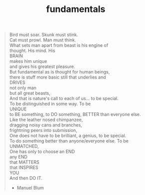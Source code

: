 :PROPERTIES:
:ID:       a42bf968-1eb3-422b-a88b-24fa5b4df660
:END:
#+TITLE: fundamentals
#+hugo_lastmod: Time-stamp: <2022-05-22 21:16:33 wferreir>
#+hugo_tags: advices note

#+begin_quote

Bird must soar. Skunk must stink.\\
Cat must prowl. Man must think.\\

What sets man apart from beast is his engine of\\
thought. His mind. His\\
BRAIN\\
makes him unique\\
and gives his greatest pleasure.\\

But fundamental as is thought for human beings,\\
there is stuff more basic still that underlies and\\
DRIVES\\
not only man\\
but all great beasts,\\

And that is nature's call to each of us... to be special.\\
To be distinguished in some way. To be\\
UNIQUE\\
to BE something, to DO something, BETTER than everyone else.\\

Like the leather nosed chimpanzee,\\
dragging noisy cans and branches,\\
frightning peers into submission,\\

One does not have to be brilliant, a genius, to be special.\\
To do something better than anyone/everyone else. To be\\
UNMATCHED,\\
One has only to choose an END\\
any END\\
that MATTERS\\
that INSPIRES\\
YOU\\
And then DO IT.

- Manuel Blum

#+end_quote
